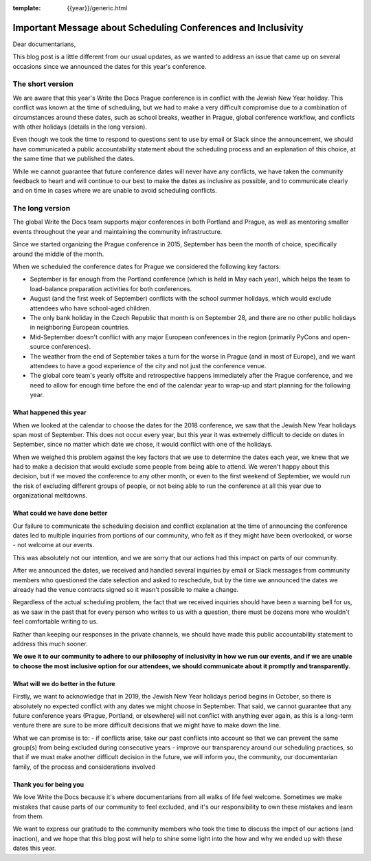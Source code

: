 :template: {{year}}/generic.html

.. post:: May 2, 2018
   :tags: prague-2018, dates, news, cfp

Important Message about Scheduling Conferences and Inclusivity
==============================================================

Dear documentarians,

This blog post is a little different from our usual updates, as we wanted to address an issue that came up on several occasions since we announced the dates for this year's conference.

The short version
-----------------

We are aware that this year's Write the Docs Prague conference is in conflict with the Jewish New Year holiday.
This conflict was known at the time of scheduling, but we had to make a very difficult compromise due to a combination of circumstances around these dates, such as school breaks, weather in Prague, global conference workflow, and conflicts with other holidays (details in the long version).

Even though we took the time to respond to questions sent to use by email or Slack since the announcement, we should have communicated a public accountability statement about the scheduling process and an explanation of this choice, at the same time that we published the dates.

While we cannot guarantee that future conference dates will never have any conflicts, we have taken the community feedback to heart and will continue to our best to make the dates as inclusive as possible, and to communicate clearly and on time in cases where we are unable to avoid scheduling conflicts.

The long version
----------------

The global Write the Docs team supports major conferences in both Portland and Prague, as well as mentoring smaller events throughout the year and maintaining the community infrastructure.

Since we started organizing the Prague conference in 2015, September has been the month of choice, specifically around the middle of the month.

When we scheduled the conference dates for Prague we considered the following key factors:

- September is far enough from the Portland conference (which is held in May each year), which helps the team to load-balance preparation activities for both conferences.
- August (and the first week of September) conflicts with the school summer holidays, which would exclude attendees who have school-aged children.
- The only bank holiday in the Czech Republic that month is on September 28, and there are no other public holidays in neighboring European countries.
- Mid-September doesn't conflict with any major European conferences in the region (primarily PyCons and open-source conferences).
- The weather from the end of September takes a turn for the worse in Prague (and in most of Europe), and we want attendees to have a good experience of the city and not just the conference venue.
- The global core team's yearly offsite and retrospective happens immediately after the Prague conference, and we need to allow for enough time before the end of the calendar year to wrap-up and start planning for the following year.

What happened this year
~~~~~~~~~~~~~~~~~~~~~~~

When we looked at the calendar to choose the dates for the 2018 conference, we saw that the Jewish New Year holidays span most  of September.
This does not occur every year, but this year it was extremely difficult to decide on dates in September, since no matter which date we chose, it would conflict with one of the holidays.

When we weighed this problem against the key factors that we use to determine the dates each year, we knew that we had to make a decision that would exclude some people from being able to attend.
We weren't happy about this decision, but if we moved the conference to any other month, or even to the first weekend of September, we would run the risk of excluding different groups of people, or not being able to run the conference at all this year due to organizational meltdowns.

What could we have done better
~~~~~~~~~~~~~~~~~~~~~~~~~~~~~~

Our failure to communicate the scheduling decision and conflict explanation at the time of announcing the conference dates led to multiple inquiries from portions of our community, who felt as if they might have been overlooked, or worse - not welcome at our events.

This was absolutely not our intention, and we are sorry that our actions had this impact on parts of our community.

After we announced the dates, we received and handled several inquiries by email or Slack messages from community members who questioned the date selection and asked to reschedule, but by the time we announced the dates we already had the venue contracts signed so it wasn't possible to make a change.

Regardless of the actual scheduling problem, the fact that we received inquiries should have been a warning bell for us, as we saw in the past that for every person who writes to us with a question, there must be dozens more who wouldn't feel comfortable writing to us.

Rather than keeping our responses in the private channels, we should have made this public accountability statement to address this much sooner.

**We owe it to our community to adhere to our philosophy of inclusivity in how we run our events, and if we are unable to choose the most inclusive option for our attendees, we should communicate about it promptly and transparently.**

What will we do better in the future
~~~~~~~~~~~~~~~~~~~~~~~~~~~~~~~~~~~~

Firstly, we want to acknowledge that in 2019, the Jewish New Year holidays period begins in October, so there is absolutely no expected conflict with any dates we might choose in September.
That said, we cannot guarantee that any future conference years (Prague, Portland, or elsewhere) will not conflict with anything ever again, as this is a long-term venture there are sure to be more difficult decisions that we might have to make down the line.

What we can promise is to:
- if conflicts arise, take our past conflicts into account so that we can prevent the same group(s) from being excluded during consecutive years
- improve our transparency around our scheduling practices, so that if we must make another difficult decision in the future, we will inform you, the community, our documentarian family, of the process and considerations involved

Thank you for being you
~~~~~~~~~~~~~~~~~~~~~~~

We love Write the Docs because it's where documentarians from all walks of life feel welcome.
Sometimes we make mistakes that cause parts of our community to feel excluded, and it's our responsibility to own these mistakes and learn from them.

We want to express our gratitude to the community members who took the time to discuss the impct of our actions (and inaction), and we hope that this blog post will help to shine some light into the how and why we ended up with these dates this year.
